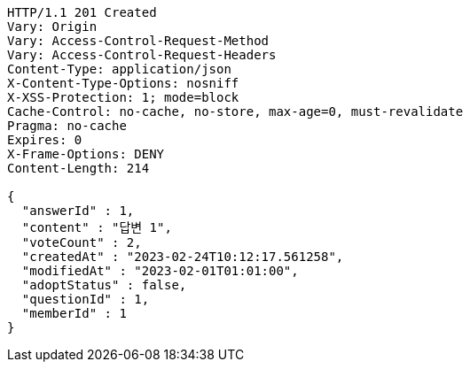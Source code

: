 [source,http,options="nowrap"]
----
HTTP/1.1 201 Created
Vary: Origin
Vary: Access-Control-Request-Method
Vary: Access-Control-Request-Headers
Content-Type: application/json
X-Content-Type-Options: nosniff
X-XSS-Protection: 1; mode=block
Cache-Control: no-cache, no-store, max-age=0, must-revalidate
Pragma: no-cache
Expires: 0
X-Frame-Options: DENY
Content-Length: 214

{
  "answerId" : 1,
  "content" : "답변 1",
  "voteCount" : 2,
  "createdAt" : "2023-02-24T10:12:17.561258",
  "modifiedAt" : "2023-02-01T01:01:00",
  "adoptStatus" : false,
  "questionId" : 1,
  "memberId" : 1
}
----